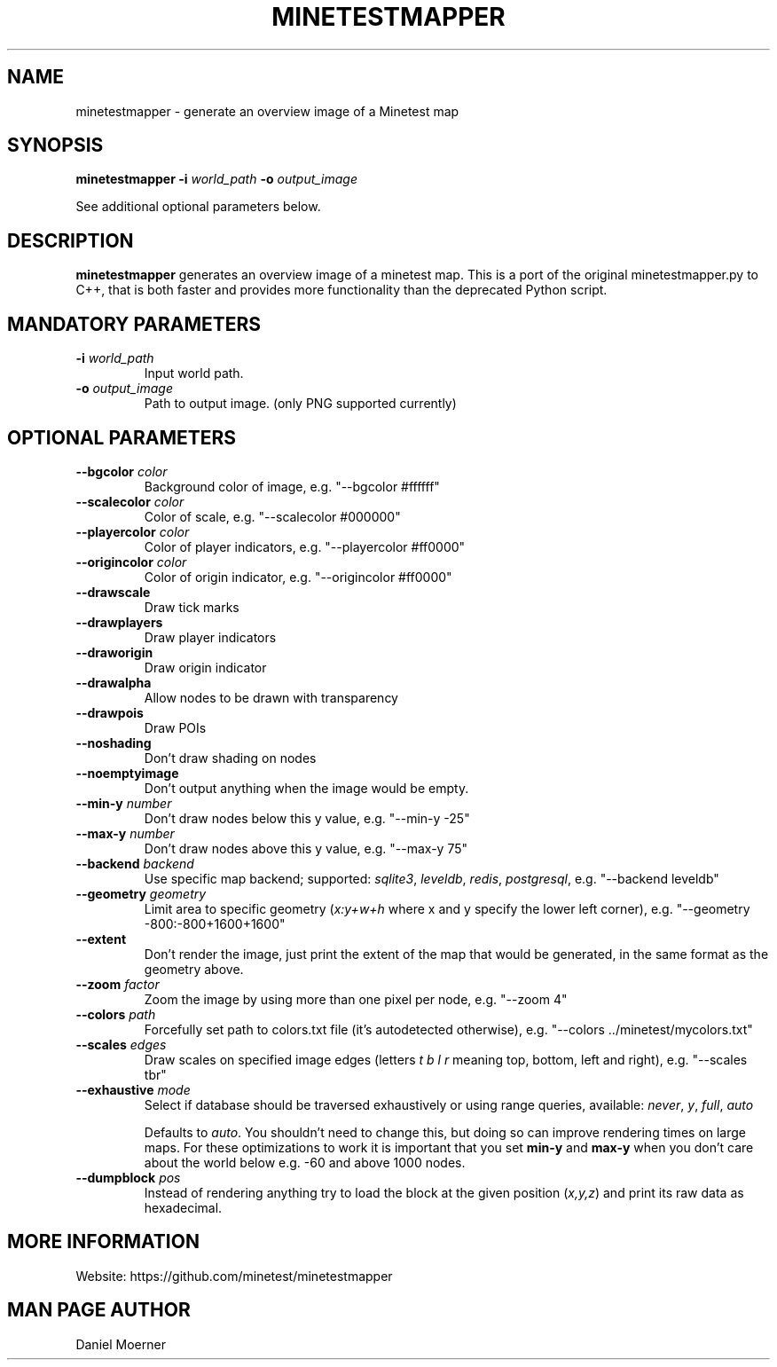 .TH MINETESTMAPPER 6
.SH NAME
minetestmapper \- generate an overview image of a Minetest map
.SH SYNOPSIS
.B minetestmapper
\fB\-i\fR \fIworld_path\fR
\fB\-o\fR \fIoutput_image\fR
.PP
See additional optional parameters below.
.SH DESCRIPTION
.B minetestmapper
generates an overview image of a minetest map. This is a port of
the original minetestmapper.py to C++, that is both faster and
provides more functionality than the deprecated Python script.
.SH MANDATORY PARAMETERS
.TP
.BR \-i " " \fIworld_path\fR
Input world path.
.TP
.BR \-o " " \fIoutput_image\fR
Path to output image. (only PNG supported currently)
.SH OPTIONAL PARAMETERS
.TP
.BR \-\-bgcolor " " \fIcolor\fR
Background color of image, e.g. "--bgcolor #ffffff"

.TP
.BR \-\-scalecolor " " \fIcolor\fR
Color of scale, e.g. "--scalecolor #000000"

.TP
.BR \-\-playercolor " " \fIcolor\fR
Color of player indicators, e.g. "--playercolor #ff0000"

.TP
.BR \-\-origincolor " " \fIcolor\fR
Color of origin indicator, e.g. "--origincolor #ff0000"

.TP
.BR \-\-drawscale
Draw tick marks

.TP
.BR \-\-drawplayers
Draw player indicators

.TP
.BR \-\-draworigin
Draw origin indicator

.TP
.BR \-\-drawalpha
Allow nodes to be drawn with transparency

.TP
.BR \-\-drawpois
Draw POIs

.TP
.BR \-\-noshading
Don't draw shading on nodes

.TP
.BR \-\-noemptyimage
Don't output anything when the image would be empty.

.TP
.BR \-\-min-y " " \fInumber\fR
Don't draw nodes below this y value, e.g. "--min-y -25"

.TP
.BR \-\-max-y " " \fInumber\fR
Don't draw nodes above this y value, e.g. "--max-y 75"

.TP
.BR \-\-backend " " \fIbackend\fR
Use specific map backend; supported: \fIsqlite3\fP, \fIleveldb\fP, \fIredis\fP, \fIpostgresql\fP, e.g. "--backend leveldb"

.TP
.BR \-\-geometry " " \fIgeometry\fR
Limit area to specific geometry (\fIx:y+w+h\fP where x and y specify the lower left corner), e.g. "--geometry -800:-800+1600+1600"

.TP
.BR \-\-extent
Don't render the image, just print the extent of the map that would be generated, in the same format as the geometry above.

.TP
.BR \-\-zoom " " \fIfactor\fR
Zoom the image by using more than one pixel per node, e.g. "--zoom 4"

.TP
.BR \-\-colors " " \fIpath\fR
Forcefully set path to colors.txt file (it's autodetected otherwise), e.g. "--colors ../minetest/mycolors.txt"

.TP
.BR \-\-scales " " \fIedges\fR
Draw scales on specified image edges (letters \fIt b l r\fP meaning top, bottom, left and right), e.g. "--scales tbr"

.TP
.BR \-\-exhaustive " " \fImode\fR
Select if database should be traversed exhaustively or using range queries, available: \fInever\fP, \fIy\fP, \fIfull\fP, \fIauto\fP

Defaults to \fIauto\fP. You shouldn't need to change this, but doing so can improve rendering times on large maps.
For these optimizations to work it is important that you set
.B min-y
and
.B max-y
when you don't care about the world below e.g. -60 and above 1000 nodes.

.TP
.BR \-\-dumpblock " " \fIpos\fR
Instead of rendering anything try to load the block at the given position (\fIx,y,z\fR) and print its raw data as hexadecimal.

.SH MORE INFORMATION
Website: https://github.com/minetest/minetestmapper

.SH MAN PAGE AUTHOR
Daniel Moerner
